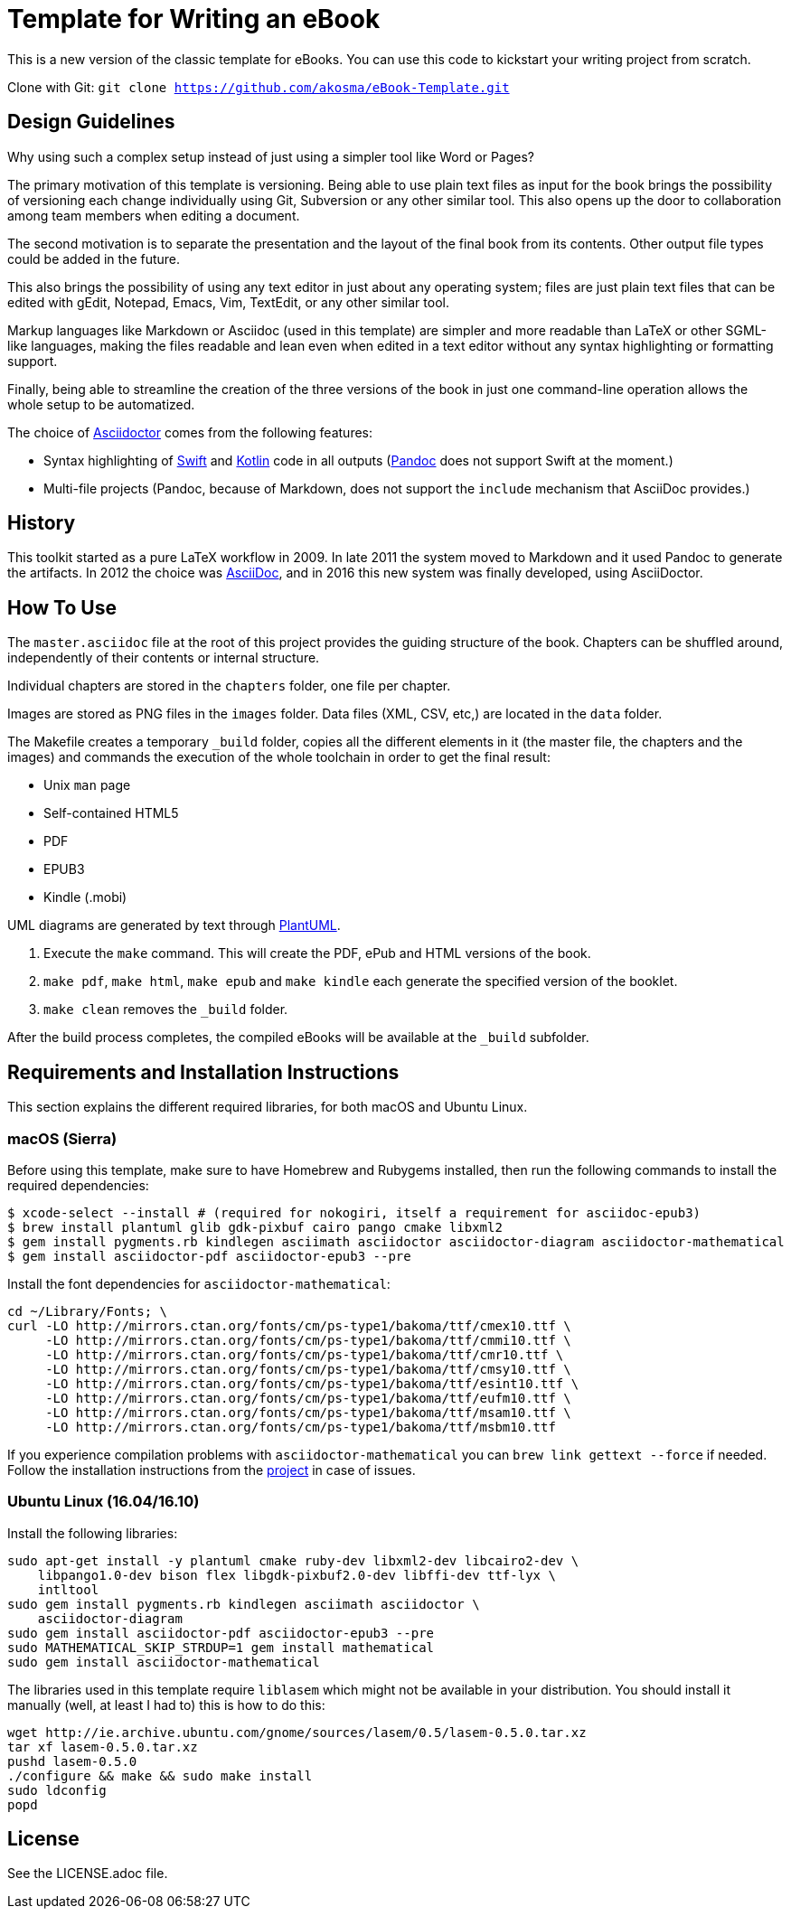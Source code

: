 = Template for Writing an eBook

This is a new version of the classic template for eBooks. You can use this
code to kickstart your writing project from scratch.

Clone with Git: `git clone https://github.com/akosma/eBook-Template.git`

== Design Guidelines

Why using such a complex setup instead of just using a simpler tool like
Word or Pages?

The primary motivation of this template is versioning. Being able to use
plain text files as input for the book brings the possibility of
versioning each change individually using Git, Subversion or any other
similar tool. This also opens up the door to collaboration among team
members when editing a document.

The second motivation is to separate the presentation and the layout of
the final book from its contents. Other output file types could be added
in the future.

This also brings the possibility of using any text editor in just about
any operating system; files are just plain text files that can be edited
with gEdit, Notepad, Emacs, Vim, TextEdit, or any other similar tool.

Markup languages like Markdown or Asciidoc (used in this template) are
simpler and more readable than LaTeX or other SGML-like languages, making
the files readable and lean even when edited in a text editor without any
syntax highlighting or formatting support.

Finally, being able to streamline the creation of the three versions of
the book in just one command-line operation allows the whole setup to be
automatized.

The choice of http://asciidoctor.org[Asciidoctor] comes from the following
features:

- Syntax highlighting of https://swift.org[Swift] and
  https://kotlinlang.org[Kotlin] code in all outputs
  (http://pandoc.org[Pandoc] does not support Swift at the moment.)
- Multi-file projects (Pandoc, because of Markdown, does not support the
  `include` mechanism that AsciiDoc provides.)

== History

This toolkit started as a pure LaTeX workflow in 2009. In late 2011 the
system moved to Markdown and it used Pandoc to generate the artifacts. In
2012 the choice was http://asciidoc.org[AsciiDoc], and in 2016 this new
system was finally developed, using AsciiDoctor.

== How To Use

The `master.asciidoc` file at the root of this project provides the
guiding structure of the book. Chapters can be shuffled around,
independently of their contents or internal structure.

Individual chapters are stored in the `chapters` folder, one file per
chapter.

Images are stored as PNG files in the `images` folder. Data files (XML,
CSV, etc,) are located in the `data` folder.

The Makefile creates a temporary `_build` folder, copies all the different
elements in it (the master file, the chapters and the images) and commands
the execution of the whole toolchain in order to get the final result:

- Unix `man` page
- Self-contained HTML5
- PDF
- EPUB3
- Kindle (.mobi)

UML diagrams are generated by text through http://plantuml.com[PlantUML].

1. Execute the `make` command. This will create the PDF, ePub and HTML
   versions of the book.
2. `make pdf`, `make html`, `make epub` and `make kindle` each generate
   the specified version of the booklet.
3. `make clean` removes the `_build` folder.

After the build process completes, the compiled eBooks will be available
at the `_build` subfolder.

== Requirements and Installation Instructions

This section explains the different required libraries, for both macOS and
Ubuntu Linux.

=== macOS (Sierra)

Before using this template, make sure to have Homebrew and Rubygems installed,
then run the following commands to install the required dependencies:

    $ xcode-select --install # (required for nokogiri, itself a requirement for asciidoc-epub3)
    $ brew install plantuml glib gdk-pixbuf cairo pango cmake libxml2
    $ gem install pygments.rb kindlegen asciimath asciidoctor asciidoctor-diagram asciidoctor-mathematical
    $ gem install asciidoctor-pdf asciidoctor-epub3 --pre

Install the font dependencies for `asciidoctor-mathematical`:

    cd ~/Library/Fonts; \
    curl -LO http://mirrors.ctan.org/fonts/cm/ps-type1/bakoma/ttf/cmex10.ttf \
         -LO http://mirrors.ctan.org/fonts/cm/ps-type1/bakoma/ttf/cmmi10.ttf \
         -LO http://mirrors.ctan.org/fonts/cm/ps-type1/bakoma/ttf/cmr10.ttf \
         -LO http://mirrors.ctan.org/fonts/cm/ps-type1/bakoma/ttf/cmsy10.ttf \
         -LO http://mirrors.ctan.org/fonts/cm/ps-type1/bakoma/ttf/esint10.ttf \
         -LO http://mirrors.ctan.org/fonts/cm/ps-type1/bakoma/ttf/eufm10.ttf \
         -LO http://mirrors.ctan.org/fonts/cm/ps-type1/bakoma/ttf/msam10.ttf \
         -LO http://mirrors.ctan.org/fonts/cm/ps-type1/bakoma/ttf/msbm10.ttf

If you experience compilation problems with `asciidoctor-mathematical` you can
`brew link gettext --force` if needed. Follow the installation instructions from
the https://github.com/asciidoctor/asciidoctor-mathematical[project] in case of
issues.

=== Ubuntu Linux (16.04/16.10)

Install the following libraries:

    sudo apt-get install -y plantuml cmake ruby-dev libxml2-dev libcairo2-dev \
        libpango1.0-dev bison flex libgdk-pixbuf2.0-dev libffi-dev ttf-lyx \
        intltool
    sudo gem install pygments.rb kindlegen asciimath asciidoctor \
        asciidoctor-diagram
    sudo gem install asciidoctor-pdf asciidoctor-epub3 --pre
    sudo MATHEMATICAL_SKIP_STRDUP=1 gem install mathematical
    sudo gem install asciidoctor-mathematical

The libraries used in this template require `liblasem` which might not be
available in your distribution. You should install it manually (well, at
least I had to) this is how to do this:

    wget http://ie.archive.ubuntu.com/gnome/sources/lasem/0.5/lasem-0.5.0.tar.xz
    tar xf lasem-0.5.0.tar.xz
    pushd lasem-0.5.0
    ./configure && make && sudo make install
    sudo ldconfig
    popd

== License

See the LICENSE.adoc file.

